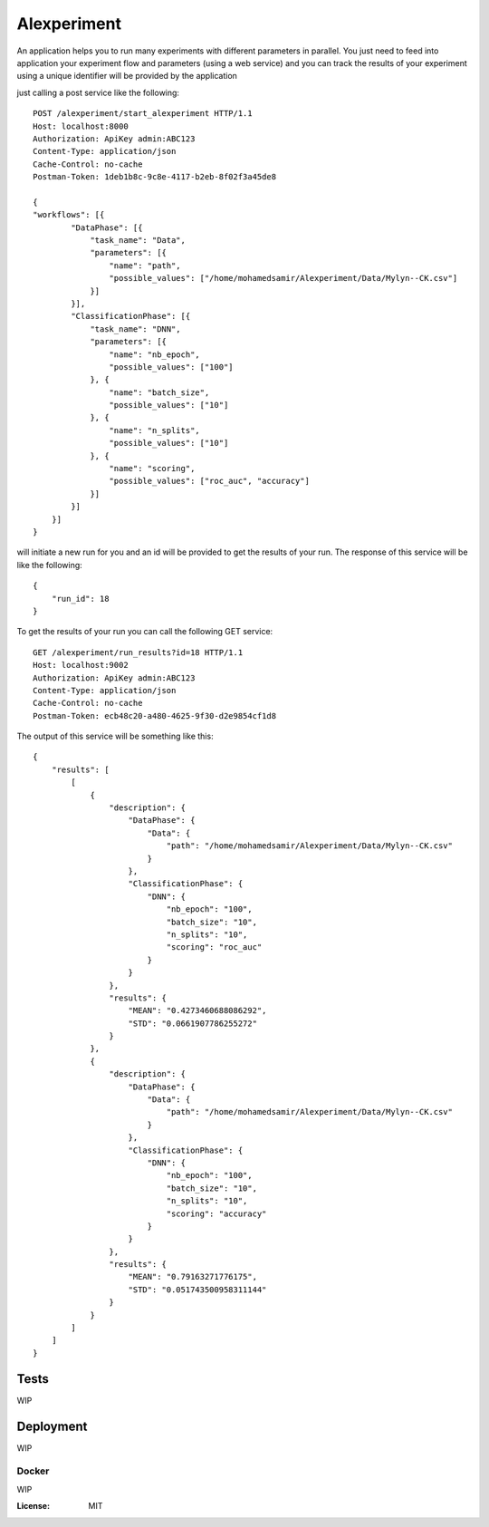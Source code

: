 Alexperiment
============

An application helps you to run many experiments with different parameters in parallel. You just need to feed into 
application your experiment flow and parameters (using a web service) and you can track the results of your experiment
using a unique identifier will be provided by the application

just calling a post service like the following::

    
    POST /alexperiment/start_alexperiment HTTP/1.1
    Host: localhost:8000
    Authorization: ApiKey admin:ABC123
    Content-Type: application/json
    Cache-Control: no-cache
    Postman-Token: 1deb1b8c-9c8e-4117-b2eb-8f02f3a45de8

    {
    "workflows": [{
            "DataPhase": [{
                "task_name": "Data",
                "parameters": [{
                    "name": "path",
                    "possible_values": ["/home/mohamedsamir/Alexperiment/Data/Mylyn--CK.csv"]
                }]
            }],
            "ClassificationPhase": [{
                "task_name": "DNN",
                "parameters": [{
                    "name": "nb_epoch",
                    "possible_values": ["100"]
                }, {
                    "name": "batch_size",
                    "possible_values": ["10"]
                }, {
                    "name": "n_splits",
                    "possible_values": ["10"]
                }, {
                    "name": "scoring",
                    "possible_values": ["roc_auc", "accuracy"]
                }]
            }]
        }]
    }


will initiate a new run for you and an id will be provided to get the results of your run.
The response of this service will be like the following::

    {
        "run_id": 18
    }

To get the results of your run you can call the following GET service::

    GET /alexperiment/run_results?id=18 HTTP/1.1
    Host: localhost:9002
    Authorization: ApiKey admin:ABC123
    Content-Type: application/json
    Cache-Control: no-cache
    Postman-Token: ecb48c20-a480-4625-9f30-d2e9854cf1d8

The output of this service will be something like this::

    {
        "results": [
            [
                {
                    "description": {
                        "DataPhase": {
                            "Data": {
                                "path": "/home/mohamedsamir/Alexperiment/Data/Mylyn--CK.csv"
                            }
                        },
                        "ClassificationPhase": {
                            "DNN": {
                                "nb_epoch": "100",
                                "batch_size": "10",
                                "n_splits": "10",
                                "scoring": "roc_auc"
                            }
                        }
                    },
                    "results": {
                        "MEAN": "0.4273460688086292",
                        "STD": "0.0661907786255272"
                    }
                },
                {
                    "description": {
                        "DataPhase": {
                            "Data": {
                                "path": "/home/mohamedsamir/Alexperiment/Data/Mylyn--CK.csv"
                            }
                        },
                        "ClassificationPhase": {
                            "DNN": {
                                "nb_epoch": "100",
                                "batch_size": "10",
                                "n_splits": "10",
                                "scoring": "accuracy"
                            }
                        }
                    },
                    "results": {
                        "MEAN": "0.79163271776175",
                        "STD": "0.051743500958311144"
                    }
                }
            ]
        ]
    }



Tests
------
WIP


Deployment
----------

WIP



Docker
^^^^^^

WIP


:License: MIT
